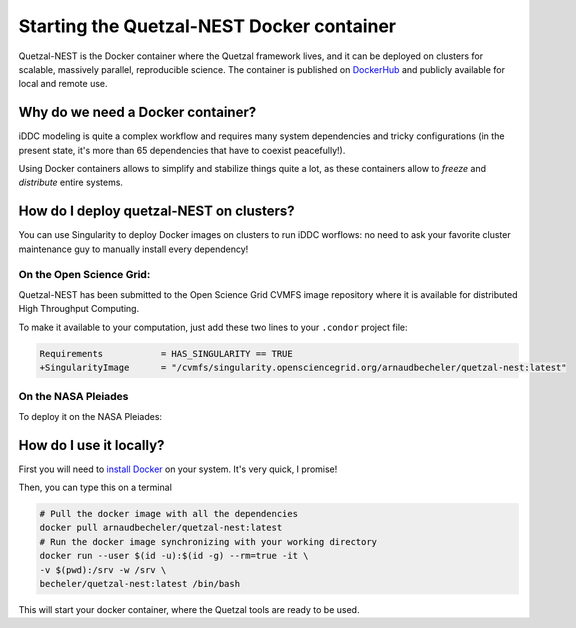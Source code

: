 Starting the Quetzal-NEST Docker container
==========================================

Quetzal-NEST is the Docker container where the Quetzal framework lives, and it
can be deployed on clusters for scalable, massively parallel, reproducible science.
The container is published on `DockerHub <https://hub.docker.com/r/arnaudbecheler/quetzal-nest>`_ and publicly available for local and remote use.

Why do we need a Docker container?
-----------------------------------

iDDC modeling is quite a complex workflow and requires many system dependencies
and tricky configurations (in the present state, it's more than 65 dependencies
that have to coexist peacefully!).

Using Docker containers allows to simplify and stabilize things quite a lot,
as these containers allow to *freeze* and *distribute* entire systems.

How do I deploy quetzal-NEST on clusters?
-----------------------------

You can use Singularity to deploy Docker images on clusters to run iDDC worflows:
no need to ask your favorite cluster maintenance guy to manually install every dependency!

On the Open Science Grid:
^^^^^^^^^^^^^^^^^^^^^^

Quetzal-NEST has been submitted to the Open Science Grid CVMFS image repository
where it is available for distributed High Throughput Computing.

To make it available to your computation, just add these two lines to your ``.condor`` project file:

.. code-block::

   Requirements           = HAS_SINGULARITY == TRUE
   +SingularityImage      = "/cvmfs/singularity.opensciencegrid.org/arnaudbecheler/quetzal-nest:latest"


On the NASA Pleiades
^^^^^^^^^^^^^^^^^^^^^^

To deploy it on the NASA Pleiades:

.. code-block:: bash
   pfe$ module load singularity
   pfe% singularity pull lolcow.sif docker://arnaudbecheler/quetzal-nest
   # or
   pfe$ singularity build --sandbox lolcow docker://arnaudbecheler/quetzal-nest


How do I use it locally?
----------------------

First you will need to `install Docker <https://docs.docker.com/get-docker/>`_ on your system. It's very quick, I promise!

Then, you can type this on a terminal

.. code-block:: bash

   # Pull the docker image with all the dependencies
   docker pull arnaudbecheler/quetzal-nest:latest
   # Run the docker image synchronizing with your working directory
   docker run --user $(id -u):$(id -g) --rm=true -it \
   -v $(pwd):/srv -w /srv \
   becheler/quetzal-nest:latest /bin/bash

This will start your docker container, where the Quetzal tools are ready to be used.
